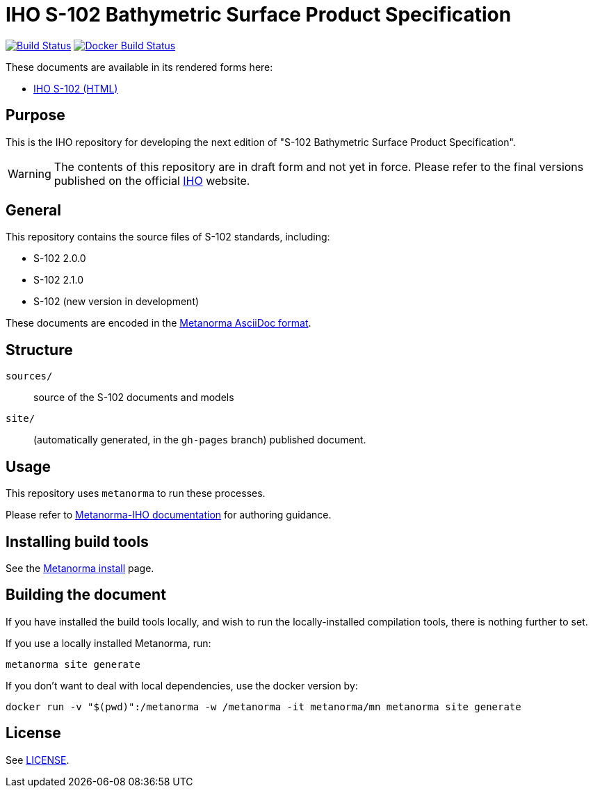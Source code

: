 = IHO S-102 Bathymetric Surface Product Specification

image:https://github.com/iho-ohi/S-102-Product-Specification/workflows/generate/badge.svg["Build Status", link="https://github.com/iho-ohi/S-102-Product-Specification/actions?query=workflow%3Agenerate"]
image:https://github.com/iho-ohi/S-102-Product-Specification/workflows/docker/badge.svg["Docker Build Status", link="https://github.com/iho-ohi/S-102-Product-Specification/actions?query=workflow%3Adocker"]

These documents are available in its rendered forms here:

* https://iho-ohi.github.io/S-102-Product-Specification/[IHO S-102 (HTML)]

== Purpose

This is the IHO repository for developing the next edition of
"S-102 Bathymetric Surface Product Specification".

WARNING: The contents of this repository are in draft form and not yet in force.
Please refer to the final versions published on the official
https://iho.int[IHO] website.


== General

This repository contains the source files of S-102 standards, including:

* S-102 2.0.0
* S-102 2.1.0
* S-102 (new version in development)

These documents are encoded in the
https://www.metanorma.org/author/topics/document-format/[Metanorma AsciiDoc format].


== Structure

`sources/`::
source of the S-102 documents and models

`site/`::
(automatically generated, in the `gh-pages` branch) published document.


== Usage

This repository uses `metanorma` to run these processes.

Please refer to
https://www.metanorma.org/author/iho/authoring/[Metanorma-IHO documentation]
for authoring guidance.


== Installing build tools

See the https://www.metanorma.org/install/[Metanorma install] page.


== Building the document

If you have installed the build tools locally, and wish to run the
locally-installed compilation tools, there is nothing further to set.

If you use a locally installed Metanorma, run:

[source,sh]
----
metanorma site generate
----

If you don't want to deal with local dependencies, use the docker
version by:

[source,sh]
----
docker run -v "$(pwd)":/metanorma -w /metanorma -it metanorma/mn metanorma site generate
----

== License

See link:LICENSE.adoc[LICENSE].
